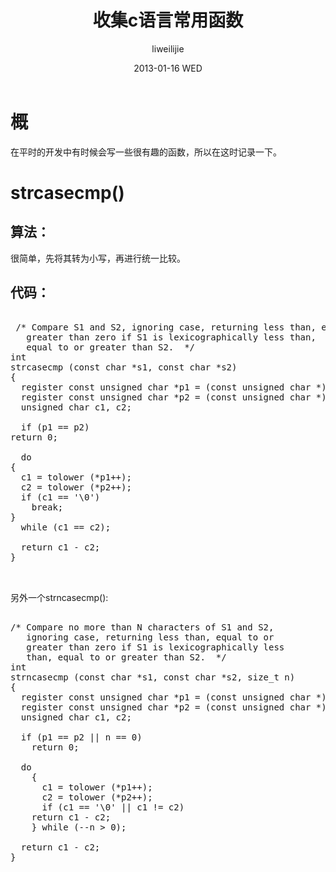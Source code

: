 #+TITLE:     收集c语言常用函数
#+AUTHOR:    liweilijie
#+EMAIL:     liweilijie@gmail.com
#+DATE:      2013-01-16 WED
#+DESCRIPTION: 收集平时开发时用到的一些小函数。
#+KEYWORDS: C
#+CATEGORIES: C
#+LANGUAGE:  en
#+OPTIONS:   H:3 num:t toc:t \n:nil @:t ::t |:t ^:{} -:t f:t *:t <:t
#+OPTIONS:   TeX:t LaTeX:t skip:nil d:nil todo:t pri:nil tags:not-in-toc
#+INFOJS_OPT: view:nil toc:nil ltoc:t mouse:underline buttons:0 path:http://orgmode.org/org-info.js
#+EXPORT_SELECT_TAGS: export
#+EXPORT_EXCLUDE_TAGS: noexport
#+LINK_UP:   /liweilijie
#+LINK_HOME: /liweilijie
#+XSLT:

* 概
   在平时的开发中有时候会写一些很有趣的函数，所以在这时记录一下。

* strcasecmp()

** 算法：
   很简单，先将其转为小写，再进行统一比较。

** 代码：
    #+BEGIN_HTML
    <div class="cnblogs_Highlighter">
    <pre class="brush:cpp">

     /* Compare S1 and S2, ignoring case, returning less than, equal to or
       greater than zero if S1 is lexicographically less than,
       equal to or greater than S2.  */
    int
    strcasecmp (const char *s1, const char *s2)
    {
      register const unsigned char *p1 = (const unsigned char *) s1;
      register const unsigned char *p2 = (const unsigned char *) s2;
      unsigned char c1, c2;

      if (p1 == p2)
	return 0;

      do
	{
	  c1 = tolower (*p1++);
	  c2 = tolower (*p2++);
	  if (c1 == '\0')
	    break;
	}
      while (c1 == c2);

      return c1 - c2;
    }


    </pre>
    </div>
    #+END_HTML


另外一个strncasecmp():

#+BEGIN_HTML
<div class="cnblogs_Highlighter">
<pre class="brush:cpp">

/* Compare no more than N characters of S1 and S2,
   ignoring case, returning less than, equal to or
   greater than zero if S1 is lexicographically less
   than, equal to or greater than S2.  */
int
strncasecmp (const char *s1, const char *s2, size_t n)
{
  register const unsigned char *p1 = (const unsigned char *) s1;
  register const unsigned char *p2 = (const unsigned char *) s2;
  unsigned char c1, c2;

  if (p1 == p2 || n == 0)
    return 0;

  do
    {
      c1 = tolower (*p1++);
      c2 = tolower (*p2++);
      if (c1 == '\0' || c1 != c2)
	return c1 - c2;
    } while (--n > 0);

  return c1 - c2;
}


</pre>
</div>
#+END_HTML



